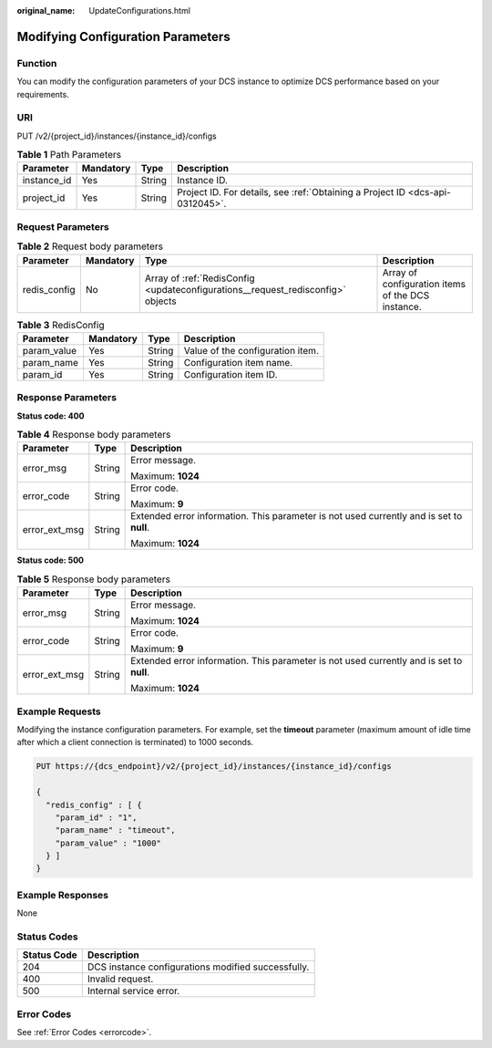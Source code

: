 :original_name: UpdateConfigurations.html

.. _UpdateConfigurations:

Modifying Configuration Parameters
==================================

Function
--------

You can modify the configuration parameters of your DCS instance to optimize DCS performance based on your requirements.

URI
---

PUT /v2/{project_id}/instances/{instance_id}/configs

.. table:: **Table 1** Path Parameters

   +-------------+-----------+--------+-------------------------------------------------------------------------------+
   | Parameter   | Mandatory | Type   | Description                                                                   |
   +=============+===========+========+===============================================================================+
   | instance_id | Yes       | String | Instance ID.                                                                  |
   +-------------+-----------+--------+-------------------------------------------------------------------------------+
   | project_id  | Yes       | String | Project ID. For details, see :ref:`Obtaining a Project ID <dcs-api-0312045>`. |
   +-------------+-----------+--------+-------------------------------------------------------------------------------+

Request Parameters
------------------

.. table:: **Table 2** Request body parameters

   +--------------+-----------+---------------------------------------------------------------------------------+---------------------------------------------------+
   | Parameter    | Mandatory | Type                                                                            | Description                                       |
   +==============+===========+=================================================================================+===================================================+
   | redis_config | No        | Array of :ref:`RedisConfig <updateconfigurations__request_redisconfig>` objects | Array of configuration items of the DCS instance. |
   +--------------+-----------+---------------------------------------------------------------------------------+---------------------------------------------------+

.. _updateconfigurations__request_redisconfig:

.. table:: **Table 3** RedisConfig

   =========== ========= ====== ================================
   Parameter   Mandatory Type   Description
   =========== ========= ====== ================================
   param_value Yes       String Value of the configuration item.
   param_name  Yes       String Configuration item name.
   param_id    Yes       String Configuration item ID.
   =========== ========= ====== ================================

Response Parameters
-------------------

**Status code: 400**

.. table:: **Table 4** Response body parameters

   +-----------------------+-----------------------+------------------------------------------------------------------------------------------+
   | Parameter             | Type                  | Description                                                                              |
   +=======================+=======================+==========================================================================================+
   | error_msg             | String                | Error message.                                                                           |
   |                       |                       |                                                                                          |
   |                       |                       | Maximum: **1024**                                                                        |
   +-----------------------+-----------------------+------------------------------------------------------------------------------------------+
   | error_code            | String                | Error code.                                                                              |
   |                       |                       |                                                                                          |
   |                       |                       | Maximum: **9**                                                                           |
   +-----------------------+-----------------------+------------------------------------------------------------------------------------------+
   | error_ext_msg         | String                | Extended error information. This parameter is not used currently and is set to **null**. |
   |                       |                       |                                                                                          |
   |                       |                       | Maximum: **1024**                                                                        |
   +-----------------------+-----------------------+------------------------------------------------------------------------------------------+

**Status code: 500**

.. table:: **Table 5** Response body parameters

   +-----------------------+-----------------------+------------------------------------------------------------------------------------------+
   | Parameter             | Type                  | Description                                                                              |
   +=======================+=======================+==========================================================================================+
   | error_msg             | String                | Error message.                                                                           |
   |                       |                       |                                                                                          |
   |                       |                       | Maximum: **1024**                                                                        |
   +-----------------------+-----------------------+------------------------------------------------------------------------------------------+
   | error_code            | String                | Error code.                                                                              |
   |                       |                       |                                                                                          |
   |                       |                       | Maximum: **9**                                                                           |
   +-----------------------+-----------------------+------------------------------------------------------------------------------------------+
   | error_ext_msg         | String                | Extended error information. This parameter is not used currently and is set to **null**. |
   |                       |                       |                                                                                          |
   |                       |                       | Maximum: **1024**                                                                        |
   +-----------------------+-----------------------+------------------------------------------------------------------------------------------+

Example Requests
----------------

Modifying the instance configuration parameters. For example, set the **timeout** parameter (maximum amount of idle time after which a client connection is terminated) to 1000 seconds.

.. code-block:: text

   PUT https://{dcs_endpoint}/v2/{project_id}/instances/{instance_id}/configs

   {
     "redis_config" : [ {
       "param_id" : "1",
       "param_name" : "timeout",
       "param_value" : "1000"
     } ]
   }

Example Responses
-----------------

None

Status Codes
------------

=========== ==================================================
Status Code Description
=========== ==================================================
204         DCS instance configurations modified successfully.
400         Invalid request.
500         Internal service error.
=========== ==================================================

Error Codes
-----------

See :ref:`Error Codes <errorcode>`.
